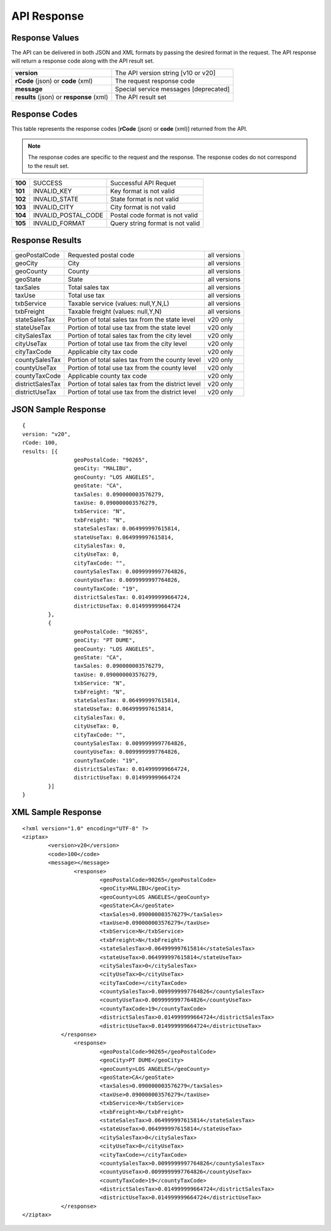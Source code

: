 API Response
============

Response Values
---------------

The API can be delivered in both JSON and XML formats by passing the desired format in the request. The API response will return a response code along with the API result set.

+------------------------------------------+---------------------------------------+
| **version**                              | The API version string [v10 or v20]   |
+------------------------------------------+---------------------------------------+
| **rCode** (json) or **code** (xml)       | The request response code             |
+------------------------------------------+---------------------------------------+
| **message**                              | Special service messages [deprecated] |
+------------------------------------------+---------------------------------------+
| **results** (json) or **response** (xml) | The API result set                    |
+------------------------------------------+---------------------------------------+


Response Codes
--------------

This table represents the response codes [**rCode** (json) or **code** (xml)] returned from the API. 

.. note::

	The response codes are specific to the request and the response. The response codes do not correspond to the result set.

+---------+---------------------+----------------------------------+
| **100** | SUCCESS             | Successful API Requet            |
+---------+---------------------+----------------------------------+
| **101** | INVALID_KEY         | Key format is not valid          |
+---------+---------------------+----------------------------------+
| **102** | INVALID_STATE       | State format is not valid        |
+---------+---------------------+----------------------------------+
| **103** | INVALID_CITY        | City format is not valid         |
+---------+---------------------+----------------------------------+
| **104** | INVALID_POSTAL_CODE | Postal code format is not valid  |
+---------+---------------------+----------------------------------+
| **105** | INVALID_FORMAT      | Query string format is not valid |
+---------+---------------------+----------------------------------+


Response Results
----------------

+------------------+----------------------------------------------------+--------------+
| geoPostalCode    | Requested postal code                              | all versions |
+------------------+----------------------------------------------------+--------------+
| geoCity          | City                                               | all versions |
+------------------+----------------------------------------------------+--------------+
| geoCounty        | County                                             | all versions |
+------------------+----------------------------------------------------+--------------+
| geoState         | State                                              | all versions |
+------------------+----------------------------------------------------+--------------+
| taxSales         | Total sales tax                                    | all versions |
+------------------+----------------------------------------------------+--------------+
| taxUse           | Total use tax                                      | all versions |
+------------------+----------------------------------------------------+--------------+
| txbService       | Taxable service (values: null,Y,N,L)               | all versions |
+------------------+----------------------------------------------------+--------------+
| txbFreight       | Taxable freight (values: null,Y,N)                 | all versions |
+------------------+----------------------------------------------------+--------------+
| stateSalesTax    | Portion of total sales tax from the state level    | v20 only     |
+------------------+----------------------------------------------------+--------------+ 
| stateUseTax      | Portion of total use tax from the state level      | v20 only     |
+------------------+----------------------------------------------------+--------------+
| citySalesTax     | Portion of total sales tax from the city level     | v20 only     |
+------------------+----------------------------------------------------+--------------+
| cityUseTax       | Portion of total use tax from the city level       | v20 only     |
+------------------+----------------------------------------------------+--------------+
| cityTaxCode      | Applicable city tax code                           | v20 only     |
+------------------+----------------------------------------------------+--------------+
| countySalesTax   | Portion of total sales tax from the county level   | v20 only     |
+------------------+----------------------------------------------------+--------------+
| countyUseTax     | Portion of total use tax from the county level     | v20 only     |
+------------------+----------------------------------------------------+--------------+
| countyTaxCode    | Applicable county tax code                         | v20 only     |
+------------------+----------------------------------------------------+--------------+
| districtSalesTax | Portion of total sales tax from the district level | v20 only     |
+------------------+----------------------------------------------------+--------------+
| districtUseTax   | Portion of total use tax from the district level   | v20 only     |
+------------------+----------------------------------------------------+--------------+

JSON Sample Response
--------------------
::

	{
	version: "v20",
	rCode: 100,
	results: [{
			geoPostalCode: "90265",
			geoCity: "MALIBU",
			geoCounty: "LOS ANGELES",
			geoState: "CA",
			taxSales: 0.090000003576279,
			taxUse: 0.090000003576279,
			txbService: "N",
			txbFreight: "N",
			stateSalesTax: 0.064999997615814,
			stateUseTax: 0.064999997615814,
			citySalesTax: 0,
			cityUseTax: 0,
			cityTaxCode: "",
			countySalesTax: 0.0099999997764826,
			countyUseTax: 0.0099999997764826,
			countyTaxCode: "19",
			districtSalesTax: 0.014999999664724,
			districtUseTax: 0.014999999664724
		},
		{
			geoPostalCode: "90265",
			geoCity: "PT DUME",
			geoCounty: "LOS ANGELES",
			geoState: "CA",
			taxSales: 0.090000003576279,
			taxUse: 0.090000003576279,
			txbService: "N",
			txbFreight: "N",
			stateSalesTax: 0.064999997615814,
			stateUseTax: 0.064999997615814,
			citySalesTax: 0,
			cityUseTax: 0,
			cityTaxCode: "",
			countySalesTax: 0.0099999997764826,
			countyUseTax: 0.0099999997764826,
			countyTaxCode: "19",
			districtSalesTax: 0.014999999664724,
			districtUseTax: 0.014999999664724
		}]
	}

XML Sample Response
-------------------
::

	<?xml version="1.0" encoding="UTF-8" ?>
	<ziptax>
		<version>v20</version>
		<code>100</code>
		<message></message>
			<response>
				<geoPostalCode>90265</geoPostalCode>
				<geoCity>MALIBU</geoCity>
				<geoCounty>LOS ANGELES</geoCounty>
				<geoState>CA</geoState>
				<taxSales>0.090000003576279</taxSales>
				<taxUse>0.090000003576279</taxUse>
				<txbService>N</txbService>
				<txbFreight>N</txbFreight>
				<stateSalesTax>0.064999997615814</stateSalesTax>
				<stateUseTax>0.064999997615814</stateUseTax>
				<citySalesTax>0</citySalesTax>
				<cityUseTax>0</cityUseTax>
				<cityTaxCode></cityTaxCode>
				<countySalesTax>0.0099999997764826</countySalesTax>
				<countyUseTax>0.0099999997764826</countyUseTax>
				<countyTaxCode>19</countyTaxCode>
				<districtSalesTax>0.014999999664724</districtSalesTax>
				<districtUseTax>0.014999999664724</districtUseTax>
		    </response>
			<response>
				<geoPostalCode>90265</geoPostalCode>
				<geoCity>PT DUME</geoCity>
				<geoCounty>LOS ANGELES</geoCounty>
				<geoState>CA</geoState>
				<taxSales>0.090000003576279</taxSales>
				<taxUse>0.090000003576279</taxUse>
				<txbService>N</txbService>
				<txbFreight>N</txbFreight>
				<stateSalesTax>0.064999997615814</stateSalesTax>
				<stateUseTax>0.064999997615814</stateUseTax>
				<citySalesTax>0</citySalesTax>
				<cityUseTax>0</cityUseTax>
				<cityTaxCode></cityTaxCode>
				<countySalesTax>0.0099999997764826</countySalesTax>
				<countyUseTax>0.0099999997764826</countyUseTax>
				<countyTaxCode>19</countyTaxCode>
				<districtSalesTax>0.014999999664724</districtSalesTax>
				<districtUseTax>0.014999999664724</districtUseTax>
		    </response>
	</ziptax>

